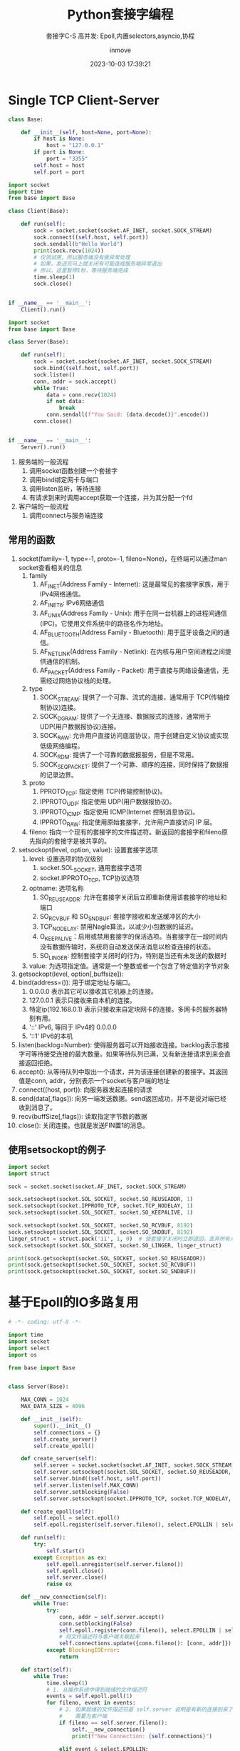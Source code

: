 #+TITLE: Python套接字编程
#+DATE: 2023-10-03 17:39:21
#+DISPLAY: nil
#+STARTUP: indent
#+OPTIONS: toc:10
#+AUTHOR: inmove
#+SUBTITLE: 套接字C-S 高并发: Epoll,内置selectors,asyncio,协程
#+KEYWORDS: Epoll
#+CATEGORIES: NetworkProgramming

* Single TCP Client-Server

#+NAME: base.py
#+begin_src python
  class Base:

      def __init__(self, host=None, port=None):
          if host is None:
              host = "127.0.0.1"
          if port is None:
              port = "3355"
          self.host = host
          self.port = port
#+end_src
#+NAME: Client1.py
#+begin_src python
  import socket
  import time
  from base import Base

  class Client(Base):

      def run(self):
          sock = socket.socket(socket.AF_INET, socket.SOCK_STREAM)
          sock.connect((self.host, self.port))
          sock.sendall(b"Hello World")
          print(sock.recv(1024))
          # 仅测试用，所以服务端没有做异常处理
          # 如果，发送完马上就关闭有可能造成服务端异常退出
          # 所以，这里暂停1秒，等待服务端完成
          time.sleep(1)
          sock.close()


  if __name__ == '__main__':
      Client().run()
#+end_src
#+NAME: Server1.py
#+begin_src python
  import socket
  from base import Base

  class Server(Base):

      def run(self):
          sock = socket.socket(socket.AF_INET, socket.SOCK_STREAM)
          sock.bind((self.host, self.port))
          sock.listen()
          conn, addr = sock.accept()
          while True:
              data = conn.recv(1024)
              if not data:
                  break
              conn.sendall(f"You Said: {data.decode()}".encode())
          conn.close()


  if __name__ == '__main__':
      Server().run()
#+end_src

1. 服务端的一般流程
   1. 调用socket函数创建一个套接字
   2. 调用bind绑定网卡与端口
   3. 调用listen监听，等待连接
   4. 有请求到来时调用accept获取一个连接，并为其分配一个fd
2. 客户端的一般流程
   1. 调用connect与服务端连接

** 常用的函数
1. socket(family=-1, type=-1, proto=-1, fileno=None)，在终端可以通过man socket查看相关的信息
   1. family
      1. AF_INET(Address Family - Internet): 这是最常见的套接字家族，用于IPv4网络通信。
      2. AF_INET6: IPv6网络通信
      3. AF_UNIX(Address Family - Unix): 用于在同一台机器上的进程间通信(IPC)。它使用文件系统中的路径名作为地址。
      4. AF_BLUETOOTH(Address Family - Bluetooth): 用于蓝牙设备之间的通信。
      5. AF_NETLINK(Address Family - Netlink): 在内核与用户空间进程之间提供通信的机制。
      6. AF_PACKET(Address Family - Packet): 用于直接与网络设备通信，无需经过网络协议栈的处理。
   2. type
      1. SOCK_STREAM: 提供了一个可靠、流式的连接，通常用于 TCP(传输控制协议)连接。
      2. SOCK_DGRAM: 提供了一个无连接、数据报式的连接，通常用于 UDP(用户数据报协议)连接。
      3. SOCK_RAW: 允许用户直接访问底层协议，用于创建自定义协议或实现低级网络编程。
      4. SOCK_RDM: 提供了一个可靠的数据报服务，但是不常用。
      5. SOCK_SEQPACKET: 提供了一个可靠、顺序的连接，同时保持了数据报的记录边界。
   3. proto
      1. PPROTO_TCP: 指定使用 TCP(传输控制协议)。
      2. IPPROTO_UDP: 指定使用 UDP(用户数据报协议)。
      3. IPPROTO_ICMP: 指定使用 ICMP(Internet 控制消息协议)。
      4. IPPROTO_RAW: 指定使用原始套接字，允许用户直接访问 IP 层。
   4. fileno: 指向一个现有的套接字的文件描述符。新返回的套接字和fileno原先指向的套接字是被共享的。
2. setsockopt(level, option, value): 设置套接字选项
   1. level: 设置选项的协议级别
      1. socket.SOL_SOCKET, 通用套接字选项
      2. socket.IPPROTO_TCP, TCP协议选项
   2. optname: 选项名称
      1. SO_REUSEADDR: 允许在套接字关闭后立即重新使用该套接字的地址和端口
      2. SO_RCVBUF 和 SO_SNDBUF: 套接字接收和发送缓冲区的大小
      3. TCP_NODELAY: 禁用Nagle算法，以减少小包数据的延迟。
      4. O_KEEPALIVE：启用或禁用套接字的保活选项。当套接字在一段时间内没有数据传输时，系统将自动发送保活消息以检查连接的状态。
      5. SO_LINGER: 控制套接字关闭时的行为，特别是当还有未发送的数据时
   3. value: 为选项指定值。通常是一个整数或者一个包含了特定值的字节对象
3. getsockopt(level, option[,buffsize]):
4. bind(address=()): 用于绑定地址与端口。
   1. 0.0.0.0 表示其它可以接收其它机器上的连接。
   2. 127.0.0.1 表示只接收来自本机的连接。
   3. 特定ip(192.168.0.1) 表示只接收来自定块网卡的连接。多网卡的服务器特别有用。
   4. '::' IPv6, 等同于 IPv4的 0.0.0.0
   5. '::1' IPv6的本机
5. listen(backlog=Number): 使得服务器可以开始接收连接。backlog表示套接字可等待接受连接的最大数量。如果等待队列已满，又有新连接请求到来会直接返回拒绝。
6. accept(): 从等待队列中取出一个请求，并为该连接创建新的套接字。其返回值是conn, addr，分别表示一个socket与客户端的地址
7. connect((host, port)): 向服务器发起连接的请求
8. send(data[,flags]): 向另一端发送数据。send返回成功，并不是说对端已经收到消息了。
9. recv(buffSize[,flags]): 读取指定字节数的数据
10. close(): 关闭连接。也就是发送FIN置1的消息。
** 使用setsockopt的例子
#+begin_src python :results output
  import socket
  import struct

  sock = socket.socket(socket.AF_INET, socket.SOCK_STREAM)

  sock.setsockopt(socket.SOL_SOCKET, socket.SO_REUSEADDR, 1)
  sock.setsockopt(socket.IPPROTO_TCP, socket.TCP_NODELAY, 1)
  sock.setsockopt(socket.SOL_SOCKET, socket.SO_KEEPALIVE, 1)

  sock.setsockopt(socket.SOL_SOCKET, socket.SO_RCVBUF, 8192)
  sock.setsockopt(socket.SOL_SOCKET, socket.SO_SNDBUF, 8192)
  linger_struct = struct.pack('ii', 1, 0)  # 使套接字关闭时立即返回，丢弃所有未发送的数据
  sock.setsockopt(socket.SOL_SOCKET, socket.SO_LINGER, linger_struct)

  print(sock.getsockopt(socket.SOL_SOCKET, socket.SO_REUSEADDR))
  print(sock.getsockopt(socket.SOL_SOCKET, socket.SO_RCVBUF))
  print(sock.getsockopt(socket.SOL_SOCKET, socket.SO_SNDBUF))
#+end_src

#+RESULTS:
: 1
: 16384
: 16384

* 基于Epoll的IO多路复用
#+NAME: Server2.py
#+begin_src python
  # -*- coding: utf-8 -*-

  import time
  import socket
  import select
  import os

  from base import Base


  class Server(Base):

      MAX_CONN = 1024
      MAX_DATA_SIZE = 4096

      def __init__(self):
          super().__init__()
          self.connections = {}
          self.create_server()
          self.create_epoll()

      def create_server(self):
          self.server = socket.socket(socket.AF_INET, socket.SOCK_STREAM)
          self.server.setsockopt(socket.SOL_SOCKET, socket.SO_REUSEADDR, 1)
          self.server.bind((self.host, self.port))
          self.server.listen(self.MAX_CONN)
          self.server.setblocking(False)
          self.server.setsockopt(socket.IPPROTO_TCP, socket.TCP_NODELAY, 1)

      def create_epoll(self):
          self.epoll = select.epoll()
          self.epoll.register(self.server.fileno(), select.EPOLLIN | select.EPOLLET)

      def run(self):
          try:
              self.start()
          except Exception as ex:
              self.epoll.unregister(self.server.fileno())
              self.epoll.close()
              self.server.close()
              raise ex

      def __new_connection(self):
          while True:
              try:
                  conn, addr = self.server.accept()
                  conn.setblocking(False)
                  self.epoll.register(conn.fileno(), select.EPOLLIN | select.EPOLLET)
                  # 将文件描述符与客户端关联起来
                  self.connections.update({conn.fileno(): [conn, addr]})
              except BlockingIOError:
                  return

      def start(self):
          while True:
              time.sleep(1)
              # 1. 从操作系统中得到就绪的文件描述符
              events = self.epoll.poll(1)
              for fileno, event in events:
                  # 2. 如果就绪的文件描述符是 self.server 说明是有新的连接到来了
                  #    需要为客户端
                  if fileno == self.server.fileno():
                      self.__new_connection()
                      print(f"New Connection: {self.connections}")

                  elif event & select.EPOLLIN:
                      # 3. 如果文件描述符是可读的，就从中读取数据
                      self.deal_with_input(fileno)

                  elif event & select.EPOLLOUT:
                      # 4. 如果文件描述符是可写的，就往其中写数据
                      self.deal_with_output(fileno)

                  elif event & select.EPOLLHUP:
                      # 5. 如果文件描述符是挂起的
                      self.epoll.unregister(fileno)
                      self.connections[fileno][0].close()
                      del self.connections[fileno]

      def deal_with_input(self, fileno):
          # 用于处理读取到的数据。有可能数据字节数是超过 MAX_DATA_SIZE 的
          buf = bytearray()
          while True:
              try:
                  data = self.connections[fileno][0].recv(self.MAX_DATA_SIZE)
                  print(f"收到数据: {data}")
                  if not data:
                      self.close(fileno)
                      return
                  buf.extend(data)
              except BlockingIOError:
                  print(f"从客户端读数据完成: {fileno}")
                  # 数据已读完.等同于c中的 EAGAIN || EWOULDBLOCK
                  break
          self.epoll.modify(fileno, select.EPOLLOUT | select.EPOLLET)

      def deal_with_output(self, fileno):
          while True:
              try:
                  self.connections[fileno][0].send(b"Hello Python!!!\n")
                  self.epoll.modify(fileno, select.EPOLLIN | select.EPOLLET)
                  break
              except BlockingIOError:
                  print(f"暂不可写，或许是写缓冲区已满: {fileno}")
                  continue
              except BrokenPipeError:
                  print(f"客户端主动关闭: {fileno}")
                  self.close(fileno)
                  break
              except ConnectionResetError:
                  self.close(fileno)
                  break

      def close(self, fileno):
          self.epoll.unregister(fileno)
          self.connections[fileno][0].close()
          del self.connections[fileno]


  if __name__ == "__main__":
      server = Server().run()
#+end_src
** event
1. EPOLLIN: 文件描述符上有数据可读。通常用于检测套接字上是否有新的数据到来
2. EPOLLOUT: 文件描述符上可以写入数据而不会阻塞
3. EPOLLPRI: 文件描述符上有紧急数据可读
4. EPOLLERR: 文件描述符发生了错误。通常在调用epoll_wait或epoll.poll时，如果检测到错误，这个事件将被触发。
5. EPOLLHUP: 文件描述符挂起了。通常表示套接字已经关闭，或者另一端关闭了连接
6. EPOLLONESHOT: 表示一旦该事件被触发，关联的文件描述符将自动从epoll的集合中移除，直到你再次调用epoll_ctl将它添加回去。
7. EPOLLRDHUP: 当套接字的另一端关闭写入操作时，EPOLLRDHUP事件会被触发。
* 使用Python内置的库实现IO多路复用
#+begin_src python
  import socket
  import selectors

  from base import Base


  class Server(Base):

      def __init__(self):
          super().__init__()
          self.selector = selectors.DefaultSelector()

      def accept(self, sock, mask):
          conn, addr = sock.accept()
          print(f'Connected by {addr}')
          conn.setblocking(False)
          self.selector.register(conn, selectors.EVENT_READ, self.read)

      def read(self, conn, mask):
          data = conn.recv(1000)
          if data:
              print(f'Received data: {data.decode()}')
              conn.send(data)
          else:
              print('Closing connection')
              self.selector.unregister(conn)
              conn.close()

      def run(self):
          # 创建服务器套接字
          server_sock = socket.socket(socket.AF_INET, socket.SOCK_STREAM)
          server_sock.bind((self.host, self.port))
          server_sock.listen(100)
          server_sock.setblocking(False)

          # 注册服务器套接字到选择器
          self.selector.register(server_sock, selectors.EVENT_READ, self.accept)

          try:
              while True:
                  events = self.selector.select()
                  for key, mask in events:
                      callback = key.data
                      callback(key.fileobj, mask)
          except KeyboardInterrupt:
              pass
          finally:
              self.selector.close()
              server_sock.close()


  if __name__ == '__main__':
      Server().run()
#+end_src
* 基于协程的高并发
#+NAME: server.py
#+begin_src python :results output
  import asyncio
  from connect import Connect

  class Server:

      def __init__(self, host, port):
          self.host = host
          self.port = port
          self.connects = []

      async def handle_connect(self, reader, writer):
          connect = Connect(reader, writer)
          self.connects.append(connect)
          try:
              while True:
                  await connect.read()
          except Exception as ex:
              raise ex
          finally:
              self.connects.remove(connect)
              await connect.close()

      async def run(self):
          server = await asyncio.start_server(
              self.handle_connect, self.host, self.port)

          async with server:
              await server.serve_forever()

      async def monitor(self):
          while True:
              await asyncio.sleep(1)
              print(f"当前连接数: {len(self.connects)}")


  async def main():
      server = Server("127.0.0.1", 3355)
      await asyncio.gather(
          server.run(),
          server.monitor()
      )


  if __name__ == '__main__':
      asyncio.run(main())
#+end_src

#+NAME: connect.py
#+begin_src python :results output
  class Connect:

      def __init__(self, reader, writer):
          self.reader = reader
          self.writer = writer
          self.sendBuffer = bytearray()

      async def read(self):
          while True:
              readBuffer = bytearray()
              data = await self.reader.read(4096)
              print(f"Get Client Data: {data} {len(data)}")
              if not data:
                  break
              readBuffer.extend(data)
              await self.write(readBuffer)

      async def write(self, data):
          writeBuffer = bytearray()
          writeBuffer.extend(data)
          self.writer.write(writeBuffer)
          print(f"Send to Client: {writeBuffer}")
          await self.writer.drain()

      async def close(self):
          self.writer.close()
          await self.writer.wait_closed()

#+end_src
